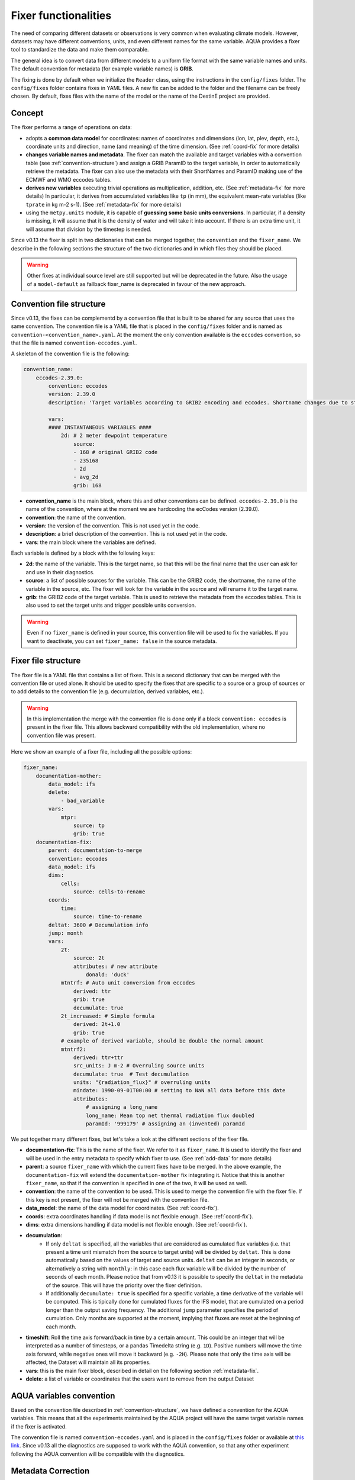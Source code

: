 .. _fixer:

Fixer functionalities
---------------------

The need of comparing different datasets or observations is very common when evaluating climate models.
However, datasets may have different conventions, units, and even different names for the same variable.
AQUA provides a fixer tool to standardize the data and make them comparable.

The general idea is to convert data from different models to a uniform file format
with the same variable names and units.
The default convention for metadata (for example variable names) is **GRIB**.

The fixing is done by default when we initialize the ``Reader`` class, 
using the instructions in the ``config/fixes`` folder. The ``config/fixes`` folder contains fixes in YAML files.
A new fix can be added to the folder and the filename can be freely chosen.
By default, fixes files with the name of the model or the name of the DestinE project are provided.

Concept
^^^^^^^

The fixer performs a range of operations on data:

- adopts a **common data model** for coordinates:
  names of coordinates and dimensions (lon, lat, plev, depth, etc.),
  coordinate units and direction, name (and meaning) of the time dimension. (See :ref:`coord-fix` for more details)
- **changes variable names and metadata**.
  The fixer can match the available and target variables with a convention table (see :ref:`convention-structure`)
  and assign a GRIB ParamID to the target variable, in order to automatically retrieve the metadata.
  The fixer can also use the metadata with their ShortNames and ParamID making use of the ECMWF and WMO eccodes tables.
- **derives new variables** executing trivial operations as multiplication, addition, etc. (See :ref:`metadata-fix` for more details)
  In particular, it derives from accumulated variables like ``tp`` (in mm), the equivalent mean-rate variables
  (like ``tprate`` in kg m-2 s-1). (See :ref:`metadata-fix` for more details)
- using the ``metpy.units`` module, it is capable of **guessing some basic units conversions**.
  In particular, if a density is missing, it will assume that it is the density of water and will take it into account.
  If there is an extra time unit, it will assume that division by the timestep is needed. 

Since v0.13 the fixer is split in two dictionaries that can be merged together, the ``convention`` and the ``fixer_name``.
We describe in the following sections the structure of the two dictionaries and in which files they should be placed.

.. warning::

    Other fixes at individual source level are still supported but will be deprecated in the future.
    Also the usage of a ``model-default`` as fallback fixer_name is deprecated in favour of the new approach.

.. _convention-structure:

Convention file structure
^^^^^^^^^^^^^^^^^^^^^^^^^

Since v0.13, the fixes can be complementd by a convention file that is built to be shared for any source that uses the same convention.
The convention file is a YAML file that is placed in the ``config/fixes`` folder and is named as ``convention-<convention_name>.yaml``.
At the moment the only convention available is the ``eccodes`` convention, so that the file is named ``convention-eccodes.yaml``.

A skeleton of the convention file is the following:


.. code-block:: yaml

    convention_name:
        eccodes-2.39.0:
            convention: eccodes
            version: 2.39.0
            description: 'Target variables according to GRIB2 encoding and eccodes. Shortname changes due to statistical processing (avg) are dropped.'

            vars:
            #### INSTANTANEOUS VARIABLES ####
                2d: # 2 meter dewpoint temperature
                    source:
                    - 168 # original GRIB2 code
                    - 235168
                    - 2d
                    - avg_2d
                    grib: 168

- **convention_name** is the main block, where this and other conventions can be defined.
  ``eccodes-2.39.0`` is the name of the convention, where at the moment we are hardcoding the ecCodes version (2.39.0).
- **convention**: the name of the convention.
- **version**: the version of the convention. This is not used yet in the code.
- **description**: a brief description of the convention. This is not used yet in the code.
- **vars**: the main block where the variables are defined.

Each variable is defined by a block with the following keys:

- **2d**: the name of the variable. This is the target name, so that this will be the final name that the user can ask for and use in their diagnostics.
- **source**: a list of possible sources for the variable. This can be the GRIB2 code, the shortname, the name of the variable in the source, etc.
  The fixer will look for the variable in the source and will rename it to the target name.
- **grib**: the GRIB2 code of the target variable. This is used to retrieve the metadata from the eccodes tables.
  This is also used to set the target units and trigger possible units conversion.

.. warning::

    Even if no ``fixer_name`` is defined in your source, this convention file will be used to fix the variables.
    If you want to deactivate, you can set ``fixer_name: false`` in the source metadata.

.. _fix-structure:

Fixer file structure
^^^^^^^^^^^^^^^^^^^^

The fixer file is a YAML file that contains a list of fixes.
This is a second dictionary that can be merged with the convention file or used alone.
It should be used to specify the fixes that are specific to a source or a group of sources or to add details to the convention file (e.g. decumulation, derived variables, etc.).

.. warning::

    In this implementation the merge with the convention file is done only if a block ``convention: eccodes`` is present in the fixer file.
    This allows backward compatibility with the old implementation, where no convention file was present.

Here we show an example of a fixer file, including all the possible options:

.. code-block:: yaml

    fixer_name:
        documentation-mother: 
            data_model: ifs
            delete: 
                - bad_variable
            vars:
                mtpr:
                    source: tp
                    grib: true
        documentation-fix:
            parent: documentation-to-merge
            convention: eccodes
            data_model: ifs
            dims:
                cells:
                    source: cells-to-rename
            coords:
                time:
                    source: time-to-rename
            deltat: 3600 # Decumulation info
            jump: month
            vars:
                2t:
                    source: 2t
                    attributes: # new attribute
                        donald: 'duck'
                mtntrf: # Auto unit conversion from eccodes
                    derived: ttr
                    grib: true
                    decumulate: true     
                2t_increased: # Simple formula
                    derived: 2t+1.0
                    grib: true
                # example of derived variable, should be double the normal amount
                mtntrf2:
                    derived: ttr+ttr
                    src_units: J m-2 # Overruling source units
                    decumulate: true  # Test decumulation
                    units: "{radiation_flux}" # overruling units
                    mindate: 1990-09-01T00:00 # setting to NaN all data before this date
                    attributes:
                        # assigning a long_name
                        long_name: Mean top net thermal radiation flux doubled
                        paramId: '999179' # assigning an (invented) paramId

We put together many different fixes, but let's take a look at the 
different sections of the fixer file.

- **documentation-fix**: This is the name of the fixer. We refer to it as ``fixer_name``.
  It is used to identify the fixer and will be used in the entry metadata to specify which fixer to use. (See :ref:`add-data` for more details)
- **parent**: a source ``fixer_name`` with which the current fixes have to be merged. 
  In the above example, the ``documentation-fix`` will extend the ``documentation-mother`` fix integrating it. 
  Notice that this is another ``fixer_name``, so that if the convention is specified in one of the two, it will be used as well.
- **convention**: the name of the convention to be used. This is used to merge the convention file with the fixer file.
  If this key is not present, the fixer will not be merged with the convention file.
- **data_model**: the name of the data model for coordinates. (See :ref:`coord-fix`).
- **coords**: extra coordinates handling if data model is not flexible enough. (See :ref:`coord-fix`).
- **dims**: extra dimensions handling if data model is not flexible enough.  (See :ref:`coord-fix`).
- **decumulation**: 
    - If only ``deltat`` is specified, all the variables that are considered as cumulated flux variables 
      (i.e. that present a time unit mismatch from the source to target units) will be divided
      by ``deltat``. This is done automatically based on the values of target and source units.
      ``deltat`` can be an integer in seconds, or alternatively a string with ``monthly``: in this case
      each flux variable will be divided by the number of seconds of each month. Please notice that from v0.13
      it is possible to specify the ``deltat`` in the metadata of the source. This will have the priority over the fixer definition.
    - If additionally ``decumulate: true`` is specified for a specific variable,
      a time derivative of the variable will be computed.
      This is tipically done for cumulated fluxes for the IFS model, that are cumulated on a period longer
      than the output saving frequency.
      The additional ``jump`` parameter specifies the period of cumulation.
      Only months are supported at the moment, implying that fluxes are reset at the beginning of each month.
- **timeshift**: Roll the time axis forward/back in time by a certain amount. This could be an integer that will
  be interpreted as a number of timesteps, or a pandas Timedelta string (e.g. ``1D``). Positive numbers
  will move the time axis forward, while negative ones will move it backward (e.g. ``-2H``). Please note that only the 
  time axis will be affected, the Dataset will maintain all its properties. 
- **vars**: this is the main fixer block, described in detail on the following section :ref:`metadata-fix`.
- **delete**: a list of variable or coordinates that the users want to remove from the output Dataset

.. _aqua-convention:

AQUA variables convention
^^^^^^^^^^^^^^^^^^^^^^^^^

Based on the convention file described in :ref:`convention-structure`, we have defined a convention for the AQUA variables.
This means that all the experiments maintained by the AQUA project will have the same target variable names if the fixer is activated.

The convention file is named ``convention-eccodes.yaml`` and is placed in the ``config/fixes`` folder or available at `this link <https://github.com/DestinE-Climate-DT/AQUA/blob/main/config/fixes/convention-eccodes.yaml>`_.
Since v0.13 all the diagnostics are supposed to work with the AQUA convention, so that any other experiment following the AQUA convention will be compatible with the diagnostics.

.. _metadata-fix:

Metadata Correction
^^^^^^^^^^^^^^^^^^^^

The **vars** block in the ``fixer_name`` represent a list of variables that need
metadata correction: this covers units, names, grib codes, and any other metadata.
In addition, also new variables can be computed from pre-existing variables.

Merge of convention and fixer
=============================

If a convention is specified in the fixer file, the final fix dictionary will be merged with the convention file.
The priority is given to the ``fixer_name`` and it is done variable by variable.
This means that if a variable is present in both the convention and the fixer, the fixer will override
the subfields that are found in both. 

Let's consider an example where my variable ``tdswrf`` is already present in the convention file,
but I need to specify that it should be decumulated.
In the fixer we just need to add a detail to the convention, and this can be done without having
to specify all the details of the variable already present in the convention as shown in the following example:

.. code-block:: yaml

    convention_name:
        eccodes-2.39.0:
            convention: eccodes
            version: 2.39.0
            vars:
                tdswrf: # Top downward short-wave radiation flux
                    source:
                        - 260676
                        - 235053 # avg_tdswrf
                        - tdswrf
                        - avg_tdswrf
                        - mtdwswrf
                        - tisr
                    grib: 260676
    
    fixer_name:
        documentation-fix:
            convention: eccodes
            vars:
                tdswrf:
                    decumulate: true

The final block for the variable ``tdswrf`` will be:

.. code-block:: yaml

    vars:
        tdswrf:
            source:
                - 260676
                - 235053
                - tdswrf
                - avg_tdswrf
                - mtdwswrf
                - tisr
            grib: 260676
            decumulate: true

Variables block structure
=========================

The section :ref:`fix-structure` provides an exhaustive list of cases. 
In order to create a fix for a specific variable, two approaches are possibile:

- **source**: it will modify an existent variable changing its name (e.g from ``tp`` to ``tprate``).
  This will eventually be merged with the convention file as described in the previous section.
- **derived**: it will create a new variable, which can also be obtained with basic operations between
  multiple variables (e.g. getting ``mtntrf2`` from ``ttr`` + ``tsr``). 

.. warning ::
    Please note that only basic operation (sum, division, subtraction and multiplication) are allowed in the ``derived`` block

Then, extra keys can be then specified for **each** variable to allow for further fine tuning:

- **grib**: if set to a number, the fixer will associate the variable with the GRIB ParamID.
  This is possible since AQUA v0.13 and it is the preferred way to retrieve metadata.
  If set ``True``, the fixer will look for GRIB ShortName associated with the new variable and 
  will retrieve the associated metadata.
- **src_units**: override the source unit in case of specific issues (e.g. units which cannot be processed by MetPy).
- **units**: override the target unit.
- **decumulate**: if set to ``True``, activate the decumulation of the variable.
- **attributes**: with this key, it is possible to define a dictionary of attributes to be modified. 
  Please refer to the example in section :ref:`fix-structure`
  to see the possible implementation. 
- **mindate**: used to set to NaN all data before a specified date. 
  This is useful when dealing with data that are not available for the whole period of interest or which are partially wrong.

.. warning ::
    Recursive fixes (i.e. fixes of fixes) cannot be implemented. For example, it is not possibile to derive a variable from a derived variable

.. _coord-fix:

Data Model and Coordinates/Dimensions Correction
^^^^^^^^^^^^^^^^^^^^^^^^^^^^^^^^^^^^^^^^^^^^^^^^

The fixer can adopt a common **coordinate data model**
If this data model is not appropriate for a specific source,
it is possible to specify a different one in the catalog source.

.. warning ::
  Data model is being refactored which means that behaviour may change in the future.

If the data model coordinate treatment is not enough to fix the coordinates or dimensions,
it is possible to specify a custom fix in the catalog in the **coords** or **dims** blocks
as shown in section :ref:`fix-structure`.
For example, if the longitude coordinate is called ``longitude`` instead of ``lon``,
it is possible to specify a fix like:

.. code-block:: yaml

    coords: 
        lon:
            source: longitude

This will rename the coordinate to ``lon``.

.. note::
    When possible, prefer a **data model** treatment of coordinates and use the **coords**
    block as second option.

Similarly, if units are ill-defined in the dataset, it is possible to override them with the same fixer structure. 
Of course, this feature is valid only for **coords**:

.. code-block:: yaml

    coords: 
        level:
            tgt_units: m

.. warning::
    Please keep in mind that coordinate units is simply an override of the attribute. It won't make any assumption on the source units and will not convert it accordingly.

Develop your own fix
^^^^^^^^^^^^^^^^^^^^

If you need to develop your own, fixes can be added to the ``config/fixes`` folder.
This can be done using the ``fixer_name`` definitions, to be then provided as a metadata in the catalog source entry.
This represents fixes that have a common nickname which can be used in multiple sources when defining the catalog.
There is the possibility of specifing a **parent** fix so that a fix can be re-used with minor corrections,
merging small changes to a larger ``fixer_name``.

If the ``fixer_name`` is following a convention, it is possible to merge the fixer with the convention file
as described in :ref:`fix-structure`.

.. warning::  
    Please note that a source-based definition exists as the older AQUA implementation and will be deprecated
    in favour of the new approach described above.
    We strongly suggest to use the new approach for new fixes.

.. note::
    Since v0.13, the default fixer is deprecated. The fixer will first look for a convention file and then for a fixer file.
    If no ``fixer_name`` is provided and ``fix`` is set to ``True``, the code will look for a
    ``fixer_name`` called ``<MODEL_NAME>-default``. At the current stage of implementation, this is still merged with the convention file.

Please note that the ``default.yaml`` is reserved to define a few of useful tools:

- the default ``data_model`` (See :ref:`coord-fix`).
- the list of units that should be added to the default MetPy unit list. 
- A series of nicknames (``shortname``) for units to be replaced in the fixes yaml file.